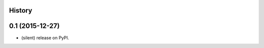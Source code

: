 .. :changelog:

History
-------

0.1 (2015-12-27)
---------------------

* (silent) release on PyPI.

